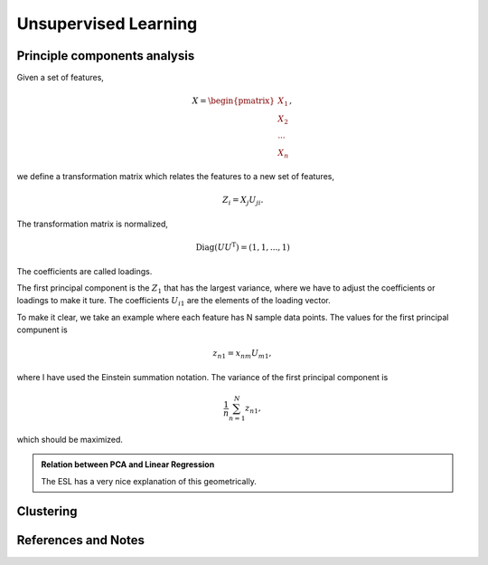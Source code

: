 Unsupervised Learning
=========================


Principle components analysis
----------------------------------------

Given a set of features,

.. math::
   X = \begin{pmatrix}
   X_1 \\
   X_2 \\
   \cdots \\
   X_n
   \end{pmatrix},

we define a transformation matrix which relates the features to a new set of features,

.. math::
   Z_i = X_j U_{ji} .

The transformation matrix is normalized,

.. math::
   \operatorname{Diag}(U U^{\mathrm T}) = ( 1, 1, ... , 1 )

The coefficients are called loadings.

The first principal component is the :math:`Z_1` that has the largest variance, where we have to adjust the coefficients or loadings to make it ture. The coefficients :math:`U_{i1}` are the elements of the loading vector.

To make it clear, we take an example where each feature has N sample data points. The values for the first principal compunent is

.. math::
   z_{n1}  = x_{n m} U_{m1},

where I have used the Einstein summation notation. The variance of the first principal component is

.. math::
   \frac{1}{n}\sum_{n=1}^N z_{n1},

which should be maximized.


.. admonition:: Relation between PCA and Linear Regression
   :class: note

   The ESL has a very nice explanation of this geometrically.




Clustering
----------------------






References and Notes
-------------------------
